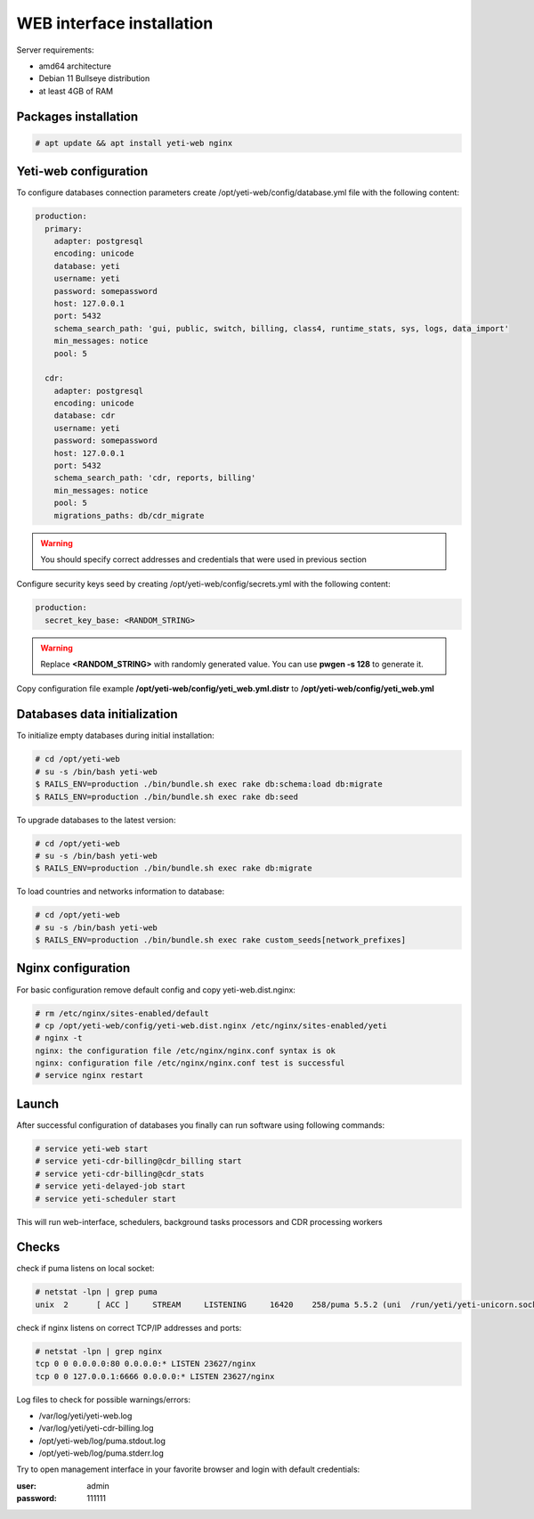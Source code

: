 .. :maxdepth: 2


==========================
WEB interface installation
==========================

Server requirements:

- amd64 architecture
- Debian 11 Bullseye distribution
- at least 4GB of RAM

Packages installation
---------------------

.. code-block:: console

    # apt update && apt install yeti-web nginx
    
    
Yeti-web configuration
----------------------

To configure databases connection parameters create /opt/yeti-web/config/database.yml file with the following content:

.. code-block:: yaml

    production:
      primary:
        adapter: postgresql
        encoding: unicode
        database: yeti
        username: yeti
        password: somepassword
        host: 127.0.0.1
        port: 5432
        schema_search_path: 'gui, public, switch, billing, class4, runtime_stats, sys, logs, data_import'
        min_messages: notice
        pool: 5
    
      cdr:
        adapter: postgresql
        encoding: unicode
        database: cdr
        username: yeti
        password: somepassword
        host: 127.0.0.1
        port: 5432
        schema_search_path: 'cdr, reports, billing'
        min_messages: notice
        pool: 5
        migrations_paths: db/cdr_migrate

.. warning:: You should specify correct addresses and credentials that were used in previous section


Configure security keys seed by creating /opt/yeti-web/config/secrets.yml with the following content:

.. code-block:: yaml

    production:
      secret_key_base: <RANDOM_STRING>

.. warning:: Replace **<RANDOM_STRING>** with randomly generated value. You can use **pwgen -s 128** to generate it.


Copy configuration file example **/opt/yeti-web/config/yeti_web.yml.distr** to **/opt/yeti-web/config/yeti_web.yml**


Databases data initialization
-----------------------------

To initialize empty databases during initial installation:

.. code-block:: console

    # cd /opt/yeti-web 
    # su -s /bin/bash yeti-web
    $ RAILS_ENV=production ./bin/bundle.sh exec rake db:schema:load db:migrate
    $ RAILS_ENV=production ./bin/bundle.sh exec rake db:seed
 
    
To upgrade databases to the latest version:

.. code-block:: console

    # cd /opt/yeti-web 
    # su -s /bin/bash yeti-web
    $ RAILS_ENV=production ./bin/bundle.sh exec rake db:migrate

To load countries and networks information to database:

.. code-block:: console

    # cd /opt/yeti-web 
    # su -s /bin/bash yeti-web
    $ RAILS_ENV=production ./bin/bundle.sh exec rake custom_seeds[network_prefixes]

    
Nginx configuration
-------------------

For basic configuration remove default config and copy yeti-web.dist.nginx:

.. code-block:: console

    # rm /etc/nginx/sites-enabled/default
    # cp /opt/yeti-web/config/yeti-web.dist.nginx /etc/nginx/sites-enabled/yeti
    # nginx -t
    nginx: the configuration file /etc/nginx/nginx.conf syntax is ok
    nginx: configuration file /etc/nginx/nginx.conf test is successful
    # service nginx restart
    

Launch
------

After successful configuration of databases you finally can run software using following commands:

.. code-block:: console

    # service yeti-web start 
    # service yeti-cdr-billing@cdr_billing start
    # service yeti-cdr-billing@cdr_stats
    # service yeti-delayed-job start
    # service yeti-scheduler start

This will run web-interface, schedulers, background tasks processors and CDR processing workers

Checks
------

check if puma listens on local socket:

.. code-block:: console

    # netstat -lpn | grep puma
    unix  2      [ ACC ]     STREAM     LISTENING     16420    258/puma 5.5.2 (uni  /run/yeti/yeti-unicorn.sock

check if nginx listens on correct TCP/IP addresses and ports:

.. code-block:: console

    # netstat -lpn | grep nginx
    tcp 0 0 0.0.0.0:80 0.0.0.0:* LISTEN 23627/nginx
    tcp 0 0 127.0.0.1:6666 0.0.0.0:* LISTEN 23627/nginx

Log files to check for possible warnings/errors:

- /var/log/yeti/yeti-web.log
- /var/log/yeti/yeti-cdr-billing.log
- /opt/yeti-web/log/puma.stdout.log
- /opt/yeti-web/log/puma.stderr.log

Try to open management interface in your favorite browser and login with default credentials:

:user: admin
:password: 111111



